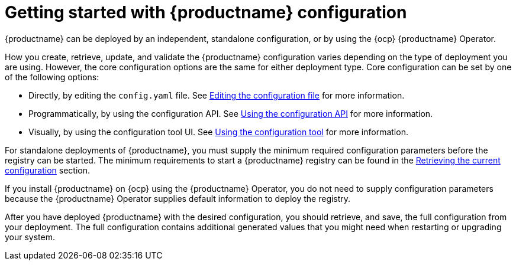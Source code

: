 :_content-type: CONCEPT
[id="config-intro"]
= Getting started with {productname} configuration

{productname} can be deployed by an independent, standalone configuration, or by using the {ocp} {productname} Operator. 

How you create, retrieve, update, and validate the {productname} configuration varies depending on the type of deployment you are using. However, the core configuration options are the same for either deployment type. Core configuration can be set by one of the following options: 

* Directly, by editing the `config.yaml` file. See xref:Editing the configuration file[Editing the configuration file] for more information. 
* Programmatically, by using the configuration API. See xref:Using the configuration API[Using the configuration API] for more information. 
* Visually, by using the configuration tool UI. See xref:Using the configuration tool[Using the configuration tool] for more information. 

For standalone deployments of {productname}, you must supply the minimum required configuration parameters before the registry can be started. The minimum requirements to start a {productname} registry can be found in the xref:Retrieving the current configuration[Retrieving the current configuration] section. 

If you install {productname} on {ocp} using the {productname} Operator, you do not need to supply configuration parameters because the {productname} Operator supplies default information to deploy the registry. 

After you have deployed {productname} with the desired configuration, you should retrieve, and save, the full configuration from your deployment. The full configuration contains additional generated values that you might need when restarting or upgrading your system. 

